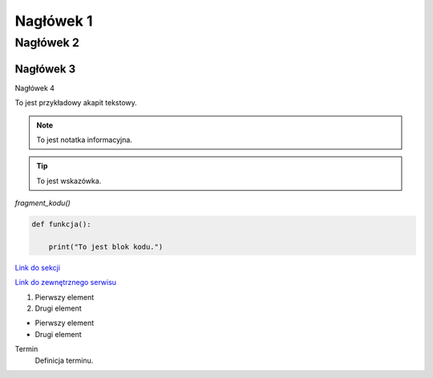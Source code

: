 Nagłówek 1
==========
Nagłówek 2
----------
Nagłówek 3
~~~~~~~~~~
Nagłówek 4

To jest przykładowy akapit tekstowy.

.. note::
    To jest notatka informacyjna.

.. tip::
    To jest wskazówka.

`fragment_kodu()`

.. code-block:: python

    def funkcja():

        print("To jest blok kodu.")

`Link do sekcji <nazwa_sekcji>`_

`Link do zewnętrznego serwisu <http://example.com>`_

1. Pierwszy element
2. Drugi element

- Pierwszy element
- Drugi element

Termin
    Definicja terminu.

.. image:: https://media.licdn.com/dms/image/v2/D4D22AQFoZO3LOQgnIw/feedshare-shrink_2048_1536/feedshare-shrink_2048_1536/0/1684831727230?e=2147483647&v=beta&t=kfe1WW5CJXn7ZmXYQjczWnwXsNKGCjVKwmvrqYk_ah8
   :alt: Fryzura
   

.. table:: Tytuł tabeli
   :width: auto

   ========  =================
   Nagłówek  Opis
   ========  =================
   Wiersz 1  Zawartość 1
   Wiersz 2  Zawartość 2
   ========  =================



